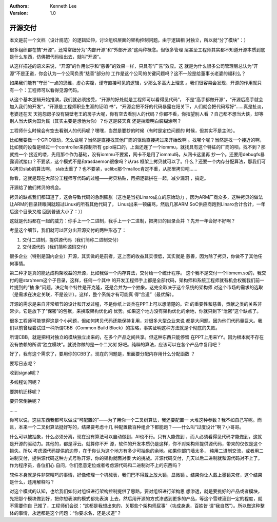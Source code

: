 .. Kenneth Lee 版权所有 2018-2020

:Authors: Kenneth Lee
:Version: 1.0

开源交付
*********

本文是前一个文档（设计规范）的逻辑延伸，讨论组织层面的架构控制问题。由于逻辑相
对独立，所以就“分了模块”：）

很多组织都在搞“开源”，还常常细分为“内部开源”和“外部开源”这两种概念。但很多管理
层甚至工程师其实都不知道开源本质到底是什么东西，仿佛把代码给出去，就叫“开源”。

从这样描述的语义来说，“开源”的作用似乎和“慈善”的效果一样，只具有“广告”效应。这
就是为什么很多公司管理层总认为“开源”不是正道，你会认为一个公司负责“慈善”部分的
工作是这个公司的关键问题吗？这不一般是给董事长老婆的福利么？

如果我们能有“守弱”一点的思维，虚心实腹，谨守直接可见的逻辑，少那么多高大上理念
。我们很容易会发现，开源的作用就只有一个：工程师可以看得见源代码。

从这个基本逻辑开始推演，我们就必须接受，“开源的好处就是工程师可以看得见代码”，
不是“高手都做开源”，“开源后高手就会加入我们的开发”，“开源是工程师职业生涯的证明
书”，“开源会把不好的代码暴露在阳关下，人们就会把代码写好”……真是扯淡，老婆还在天
天抱怨房子没有隔壁老王的房子大呢，你有空去看别人的代码？你都不看，你指望别人看
？自己都不想当大侠，却等别人当大侠为国为民（其实主要是想他为你）？你这是装天真
还是揣着明白装糊涂啊？

工程师什么时候会有空去看别人的代码呢？嘿嘿，当然是要抄的时候（有时是定位问题的
时候，但其实不是主流）。

比如我要做一个GPIO驱动，怎么做呢？当然是直接找其他厂商的驱动直接拷过来开始改啊
。找哪个呢？当然是找一个接近的啊，比如我的设备是经过一个controller来控制所有
gpio端口的，上面还连了一个iommu，就找具有这个特征的厂商的呗。找不到？那就找一个
接近的喽，先用那个作为基础，没有iommu不要紧，网卡不是用了iommu吗，从网卡这里再
抄一个。还要用debugfs暴露调试接口？不要紧，这个模式不是和rasdaemon很像吗？从ras
框架上拷贝就可以了。什么？还要一个内存分配算法，那我们可以拷贝slab的算法啊，
slab太重了？也不要紧，uclibc那个malloc肯定不重，从那里拷贝吧……

你看，这就是现在大部分工程师写代码的过程——拷贝粘贴，再把逻辑拼在一起，减少漏洞
，搞定。

开源给了他们拷贝的机会。

拷贝的缺点我们都知道了，这会导致代码的急剧膨胀（这也是当初Linaro成立的原始动力
，因为ARM厂商众多，这种拷贝的做法让ARM的目录转眼间就超过Linux的所有其他代码了，
Linus出来一顿痛骂，然后几家ARM SoC供应商跑到Linaro合计合计，一年后这个目录又缩
回到普通大小了：））

这就是代码都在一起的威力：你手上一个二进制，我手上一个二进制，把拷贝的目录合并
？先开一年会好不好啊？

考量这个细节，我们就可以区分出开源交付的两种形态了：

1. 交付二进制，提供源代码（我们简称二进制交付）

2. 交付源代码（我们简称源码交付）

很多企业（特别是国内企业）开源，其实做的是前者，这上面的收益其实很低，其实就是
慈善，因为除了拷贝，你做不了其他任何事情。

第二种才是真的能达成构架收益的开源，比如我做一个内存算法，交付给一个统计程序。
这个我不是交付一个libmem.so的，我交付的是stat/mem这个子目录，这样，任何一个其中
的开发工程师手上都是全部代码，架构师和系统工程师就有机会权衡我们前一片提到的“抽
象”问题，决定每个特性是开克隆，还是合并为一个抽象。这完全取决于这个系统的架构师
对这个市场的需求的选取（是需求在决定关联，不是设计）。这样，整个系统才有可能真
得“合道”（最优解）。

开源的需求是来自非常细节的设计和开发过程，不是你纸上谈兵在PPT上可以想清楚的。它
的重要性和慈善，贡献之类的关系非常少。它是放下了“保密”的包袱，来换取架构优化的
优势。如果这个地方没有架构优化的余地，你就只剩下“泄密”这个缺点了。

很多工程师可能觉得这是个小问题，但如何拷贝代码还能保持复用，对很多大型企业来说
都是大问题。因为他们代码量巨大。我们以前曾经尝试过一种所谓CBB（Common Build
Block）的策略，事实证明这种方法就是个彻底的失败。

所谓CBB，就是把相对独立的模块独立出来的，在多个产品之间共享。但这种东西只能停留
在PPT上用来YY。因为根本就不存在没有依赖的所谓“独立模块”。就说你做的是一个二叉树
好吧。纯粹的算法，应该可以在各个产品中复用吧？

好了，我有这个需求了，要用你的CBB了。现在的问题是，里面要分配内存用什么分配函数
？

要写日志呢？

收到signal呢？

多线程访问呢？

要跨机迁移呢？

要异常倒换呢？

……

你可以说，这些东西我都可以做成“可配置的”——为了用你一个二叉树算法，我还要配置一
大堆这种参数？我不如自己写呢。而且，本来一个二叉树算法挺好写的，结果要考虑十几
种配置数百种组合下都能跑？——什么叫“过度设计”啊？小哥哥。

什么可以被抽象，什么必须分离，现在没有算法可以自动做到，AI也不行。只有人能做到
，而人必须看得见代码才能做到，这就是开源的驱动力。其他的，都是浮云。就算你不开
源，软件的开发本质仍是这样，你不对架构师提供源代码，带来的仅仅是这个损失。所以
考虑源代码提供的边界，在于你认为这个地方有多少可抽象的余地。如果你部门墙太多，
纯用二进制交流，或者用二进制交付，提供源代码这种方式号称开源，你的架构就面对很
大的挑战。非源代码交付，几天以后二进制就和源代码对不上了。作为程序员，各位扪心
自问，你们愿意定位或者考虑源代码和二进制对不上的东西吗？

软件本身就是件非常精巧的事情，好像修理一个机械表，我们巴不得戴上放大镜，显微镜
。结果你让人戴上墨镜来修，这个结果是什么，还用解释吗？

对这个模式的认知，也给我们如何对组织进行架构控制提供了思路。要对组织进行架构思
想渗透，就是要挑好的产品或者模块，先把那个模块做到好，把你想表演的模式都先表演
上去，然后用开源的方式渗透到更多的产品，等这个雪球滚到一定的程度，就不需要你自
己推了，工程师们会说：“这都是我想出来的，关那些个架构师屁事”（功成身退，百姓皆
谓“我自然”）。所以做这种整体的事情，永远都是这个问题：“你要求名，还是求道”？
